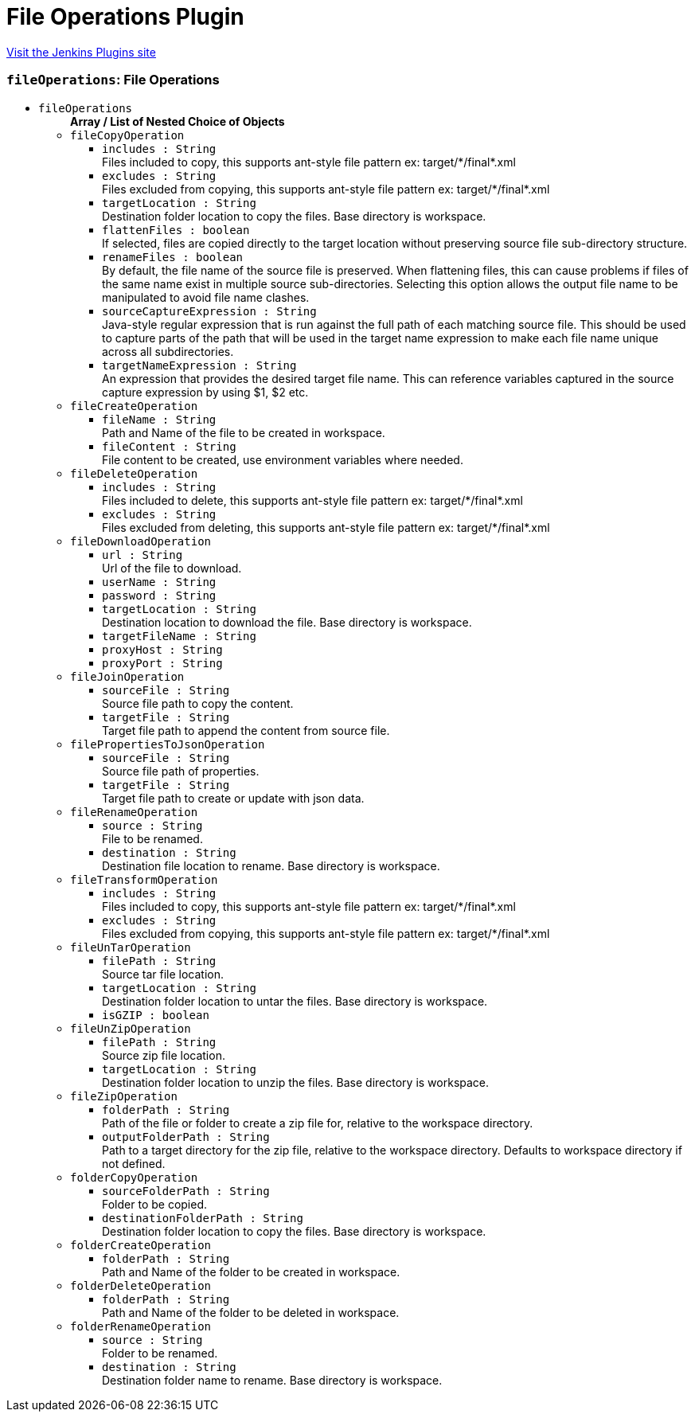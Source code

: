 = File Operations Plugin
:page-layout: pipelinesteps

:notitle:
:description:
:author:
:email: jenkinsci-users@googlegroups.com
:sectanchors:
:toc: left
:compat-mode!:


++++
<a href="https://plugins.jenkins.io/file-operations">Visit the Jenkins Plugins site</a>
++++


=== `fileOperations`: File Operations
++++
<ul><li><code>fileOperations</code>
<ul><b>Array / List of Nested Choice of Objects</b>
<li><code>fileCopyOperation</code><div>
<ul><li><code>includes : String</code>
<div><div>
 Files included to copy, this supports ant-style file pattern ex: target/*/final*.xml
</div></div>

</li>
<li><code>excludes : String</code>
<div><div>
 Files excluded from copying, this supports ant-style file pattern ex: target/*/final*.xml
</div></div>

</li>
<li><code>targetLocation : String</code>
<div><div>
 Destination folder location to copy the files. Base directory is workspace.
</div></div>

</li>
<li><code>flattenFiles : boolean</code>
<div><div>
 If selected, files are copied directly to the target location without preserving source file sub-directory structure.
</div></div>

</li>
<li><code>renameFiles : boolean</code>
<div><div>
 By default, the file name of the source file is preserved. When flattening files, this can cause problems if files of the same name exist in multiple source sub-directories. Selecting this option allows the output file name to be manipulated to avoid file name clashes.
</div></div>

</li>
<li><code>sourceCaptureExpression : String</code>
<div><div>
 Java-style regular expression that is run against the full path of each matching source file. This should be used to capture parts of the path that will be used in the target name expression to make each file name unique across all subdirectories.
</div></div>

</li>
<li><code>targetNameExpression : String</code>
<div><div>
 An expression that provides the desired target file name. This can reference variables captured in the source capture expression by using $1, $2 etc.
</div></div>

</li>
</ul></div></li>
<li><code>fileCreateOperation</code><div>
<ul><li><code>fileName : String</code>
<div><div>
 Path and Name of the file to be created in workspace.
</div></div>

</li>
<li><code>fileContent : String</code>
<div><div>
 File content to be created, use environment variables where needed.
</div></div>

</li>
</ul></div></li>
<li><code>fileDeleteOperation</code><div>
<ul><li><code>includes : String</code>
<div><div>
 Files included to delete, this supports ant-style file pattern ex: target/*/final*.xml
</div></div>

</li>
<li><code>excludes : String</code>
<div><div>
 Files excluded from deleting, this supports ant-style file pattern ex: target/*/final*.xml
</div></div>

</li>
</ul></div></li>
<li><code>fileDownloadOperation</code><div>
<ul><li><code>url : String</code>
<div><div>
 Url of the file to download.
</div></div>

</li>
<li><code>userName : String</code>
</li>
<li><code>password : String</code>
</li>
<li><code>targetLocation : String</code>
<div><div>
 Destination location to download the file. Base directory is workspace.
</div></div>

</li>
<li><code>targetFileName : String</code>
</li>
<li><code>proxyHost : String</code>
</li>
<li><code>proxyPort : String</code>
</li>
</ul></div></li>
<li><code>fileJoinOperation</code><div>
<ul><li><code>sourceFile : String</code>
<div><div>
 Source file path to copy the content.
</div></div>

</li>
<li><code>targetFile : String</code>
<div><div>
 Target file path to append the content from source file.
</div></div>

</li>
</ul></div></li>
<li><code>filePropertiesToJsonOperation</code><div>
<ul><li><code>sourceFile : String</code>
<div><div>
 Source file path of properties.
</div></div>

</li>
<li><code>targetFile : String</code>
<div><div>
 Target file path to create or update with json data.
</div></div>

</li>
</ul></div></li>
<li><code>fileRenameOperation</code><div>
<ul><li><code>source : String</code>
<div><div>
 File to be renamed.
</div></div>

</li>
<li><code>destination : String</code>
<div><div>
 Destination file location to rename. Base directory is workspace.
</div></div>

</li>
</ul></div></li>
<li><code>fileTransformOperation</code><div>
<ul><li><code>includes : String</code>
<div><div>
 Files included to copy, this supports ant-style file pattern ex: target/*/final*.xml
</div></div>

</li>
<li><code>excludes : String</code>
<div><div>
 Files excluded from copying, this supports ant-style file pattern ex: target/*/final*.xml
</div></div>

</li>
</ul></div></li>
<li><code>fileUnTarOperation</code><div>
<ul><li><code>filePath : String</code>
<div><div>
 Source tar file location.
</div></div>

</li>
<li><code>targetLocation : String</code>
<div><div>
 Destination folder location to untar the files. Base directory is workspace.
</div></div>

</li>
<li><code>isGZIP : boolean</code>
</li>
</ul></div></li>
<li><code>fileUnZipOperation</code><div>
<ul><li><code>filePath : String</code>
<div><div>
 Source zip file location.
</div></div>

</li>
<li><code>targetLocation : String</code>
<div><div>
 Destination folder location to unzip the files. Base directory is workspace.
</div></div>

</li>
</ul></div></li>
<li><code>fileZipOperation</code><div>
<ul><li><code>folderPath : String</code>
<div><div>
 Path of the file or folder to create a zip file for, relative to the workspace directory.
</div></div>

</li>
<li><code>outputFolderPath : String</code>
<div><div>
 Path to a target directory for the zip file, relative to the workspace directory. Defaults to workspace directory if not defined.
</div></div>

</li>
</ul></div></li>
<li><code>folderCopyOperation</code><div>
<ul><li><code>sourceFolderPath : String</code>
<div><div>
 Folder to be copied.
</div></div>

</li>
<li><code>destinationFolderPath : String</code>
<div><div>
 Destination folder location to copy the files. Base directory is workspace.
</div></div>

</li>
</ul></div></li>
<li><code>folderCreateOperation</code><div>
<ul><li><code>folderPath : String</code>
<div><div>
 Path and Name of the folder to be created in workspace.
</div></div>

</li>
</ul></div></li>
<li><code>folderDeleteOperation</code><div>
<ul><li><code>folderPath : String</code>
<div><div>
 Path and Name of the folder to be deleted in workspace.
</div></div>

</li>
</ul></div></li>
<li><code>folderRenameOperation</code><div>
<ul><li><code>source : String</code>
<div><div>
 Folder to be renamed.
</div></div>

</li>
<li><code>destination : String</code>
<div><div>
 Destination folder name to rename. Base directory is workspace.
</div></div>

</li>
</ul></div></li>
</ul></li>
</ul>


++++
